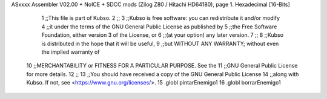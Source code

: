 ASxxxx Assembler V02.00 + NoICE + SDCC mods  (Zilog Z80 / Hitachi HD64180), page 1.
Hexadecimal [16-Bits]



                              1 ;;This file is part of Kubso.
                              2 ;;
                              3 ;;Kubso is free software: you can redistribute it and/or modify
                              4 ;;it under the terms of the GNU General Public License as published by
                              5 ;;the Free Software Foundation, either version 3 of the License, or
                              6 ;;(at your option) any later version.
                              7 ;;
                              8 ;;Kubso is distributed in the hope that it will be useful,
                              9 ;;but WITHOUT ANY WARRANTY; without even the implied warranty of
                             10 ;;MERCHANTABILITY or FITNESS FOR A PARTICULAR PURPOSE.  See the
                             11 ;;GNU General Public License for more details.
                             12 ;;
                             13 ;;You should have received a copy of the GNU General Public License
                             14 ;;along with Kubso.  If not, see <https://www.gnu.org/licenses/>.
                             15 .globl pintarEnemigo1
                             16 .globl borrarEnemigo1
